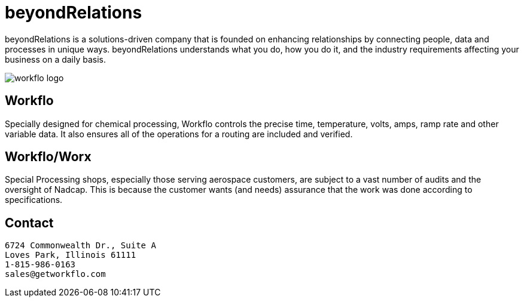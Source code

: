 
= beyondRelations

beyondRelations is a solutions-driven company that is founded on enhancing relationships by connecting people, data and processes in unique ways. beyondRelations understands what you do, how you do it, and the industry requirements affecting your business on a daily basis.

image::https://www.getworkflo.com/wp-content/uploads/2016/02/workflo-worksmarter-1.png[workflo logo]

== Workflo

Specially designed for chemical processing, Workflo controls the precise time, temperature, volts, amps, ramp rate and other variable data. It also ensures all of the operations for a routing are included and verified.

== Workflo/Worx

Special Processing shops, especially those serving aerospace customers, are subject to a vast number of audits and the oversight of Nadcap. This is because the customer wants (and needs) assurance that the work was done according to specifications.

== Contact

```
6724 Commonwealth Dr., Suite A
Loves Park, Illinois 61111
1-815-986-0163
sales@getworkflo.com
```

////
customized per guidance in https://docs.github.com/en/organizations/collaborating-with-groups-in-organizations/customizing-your-organizations-profile[github organization] profile
////